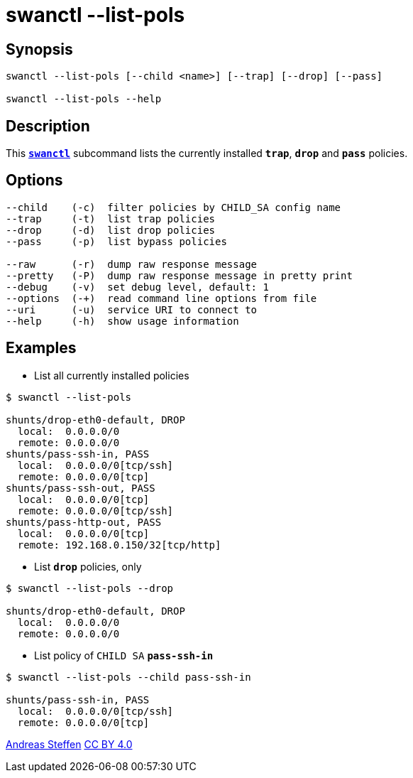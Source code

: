 = swanctl --list-pols
:prewrap!:

== Synopsis

----
swanctl --list-pols [--child <name>] [--trap] [--drop] [--pass]

swanctl --list-pols --help
----

== Description

This xref:./swanctl.adoc[`*swanctl*`] subcommand lists the currently installed
`*trap*`, `*drop*` and `*pass*` policies.

== Options

----
--child    (-c)  filter policies by CHILD_SA config name
--trap     (-t)  list trap policies
--drop     (-d)  list drop policies
--pass     (-p)  list bypass policies

--raw      (-r)  dump raw response message
--pretty   (-P)  dump raw response message in pretty print
--debug    (-v)  set debug level, default: 1
--options  (-+)  read command line options from file
--uri      (-u)  service URI to connect to
--help     (-h)  show usage information
----

== Examples

* List all currently installed policies
----
$ swanctl --list-pols

shunts/drop-eth0-default, DROP
  local:  0.0.0.0/0
  remote: 0.0.0.0/0
shunts/pass-ssh-in, PASS
  local:  0.0.0.0/0[tcp/ssh]
  remote: 0.0.0.0/0[tcp]
shunts/pass-ssh-out, PASS
  local:  0.0.0.0/0[tcp]
  remote: 0.0.0.0/0[tcp/ssh]
shunts/pass-http-out, PASS
  local:  0.0.0.0/0[tcp]
  remote: 192.168.0.150/32[tcp/http]
----

* List `*drop*` policies, only
----
$ swanctl --list-pols --drop

shunts/drop-eth0-default, DROP
  local:  0.0.0.0/0
  remote: 0.0.0.0/0
----

* List policy of `CHILD SA` `*pass-ssh-in*`
----
$ swanctl --list-pols --child pass-ssh-in

shunts/pass-ssh-in, PASS
  local:  0.0.0.0/0[tcp/ssh]
  remote: 0.0.0.0/0[tcp]
----

:AS: mailto:andreas.steffen@strongswan.org
:CC: http://creativecommons.org/licenses/by/4.0/

{AS}[Andreas Steffen] {CC}[CC BY 4.0]
